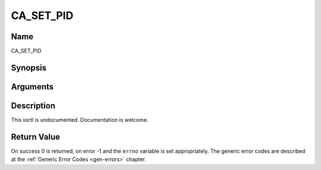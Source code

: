 .. -*- coding: utf-8; mode: rst -*-

.. _CA_SET_PID:

==========
CA_SET_PID
==========

Name
----

CA_SET_PID


Synopsis
--------

.. c:function:: int  ioctl(fd, int request = CA_SET_PID, ca_pid_t *)


Arguments
---------

.. flat-table::
    :header-rows:  0
    :stub-columns: 0


    -  .. row 1

       -  int fd

       -  File descriptor returned by a previous call to open().

    -  .. row 2

       -  int request

       -  Equals CA_SET_PID for this command.

    -  .. row 3

       -  ca_pid_t \*

       -  Undocumented.


Description
-----------

This ioctl is undocumented. Documentation is welcome.


Return Value
------------

On success 0 is returned, on error -1 and the ``errno`` variable is set
appropriately. The generic error codes are described at the
:ref:`Generic Error Codes <gen-errors>` chapter.
